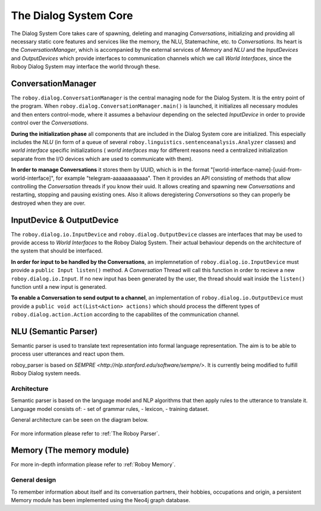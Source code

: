 .. _The Dialog System Core:

**********************
The Dialog System Core
**********************

The Dialog System Core takes care of spawning, deleting and managing *Conversations*, initializing and providing all necessary static core features and services like the memory, the NLU, Statemachine, etc. to *Conversations*.
Its heart is the *ConversationManager*, which is accompanied by the external services of *Memory* and *NLU* and the *InputDevices* and *OutputDevices* which provide interfaces to communication channels which we call *World Interfaces*, since the Roboy Dialog System may interface the world through these.

.. image:: images/DialogSystem_Core.png
    :alt: Dialog System Core architecture

ConversationManager
===================

The ``roboy.dialog.ConversationManager`` is the central managing node for the Dialog System. It is the entry point of the program. When ``roboy.dialog.ConversationManager.main()`` is launched, it initializes all necessary modules and then enters control-mode, where it assumes a behaviour depending on the selected *InputDevice* in order to provide control over the *Conversations*.


**During the initialization phase** all components that are included in the Dialog System core are initialized. This especially includes the *NLU* (in form of a queue of several ``roboy.linguistics.sentenceanalysis.Analyzer`` classes) and *world interface* specific initializations ( *world interfaces* may for different reasons need a centralized initialization separate from the I/O devices which are used to communicate with them).

**In order to manage Conversations** it stores them by UUID, which is in the format "[world-interface-name]-[uuid-from-world-interface]", for example "telegram-aaaaaaaaaaaa". Then it provides an API consisting of methods that allow controlling the *Conversation* threads if you know their uuid. It allows creating and spawning new *Conversations* and restarting, stopping and pausing existing ones. Also it allows deregistering *Conversations* so they can properly be destroyed when they are over.

InputDevice & OutputDevice
==========================

The ``roboy.dialog.io.InputDevice`` and ``roboy.dialog.OutputDevice`` classes are interfaces that may be used to provide access to *World Interfaces* to the Roboy Dialog System. Their actual behaviour depends on the architecture of the system that should be interfaced.

**In order for input to be handled by the Conversations**, an implemnetation of ``roboy.dialog.io.InputDevice`` must provide a ``public Input listen()`` method. A *Conversation* Thread will call this function in order to recieve a new ``roboy.dialog.io.Input``. If no new input has been generated by the user, the thread should wait inside the ``listen()`` function until a new input is generated.

**To enable a Conversation to send output to a channel**, an implementation of ``roboy.dialog.io.OutputDevice`` must provide a ``public void act(List<Action> actions)`` which should process the different types of ``roboy.dialog.action.Action`` according to the capabilites of the communication channel.

NLU (Semantic Parser)
=====================

Semantic parser is used to translate text representation into formal language representation. The aim is to be able to process user utterances and react upon them.

roboy_parser is based on `SEMPRE <http://nlp.stanford.edu/software/sempre/>`. It is currently being modified to fulfill Roboy Dialog system needs.


Architecture
------------

Semantic parser is based on the language model and NLP algorithms that then apply rules to the utterance to translate it. Language model consists of:
- set of grammar rules,
- lexicon,
- training dataset.

General architecture can be seen on the diagram below.

.. figure:: images/parser.png
    :alt: Semantic parser general architecture

For more information please refer to :ref:`The Roboy Parser`.

Memory (The memory module)
==========================

For more in-depth information please refer to :ref:`Roboy Memory`.

General design
--------------

To remember information about itself and its conversation partners, their hobbies, occupations and origin, a persistent Memory module has been implemented using the Neo4j graph database.

